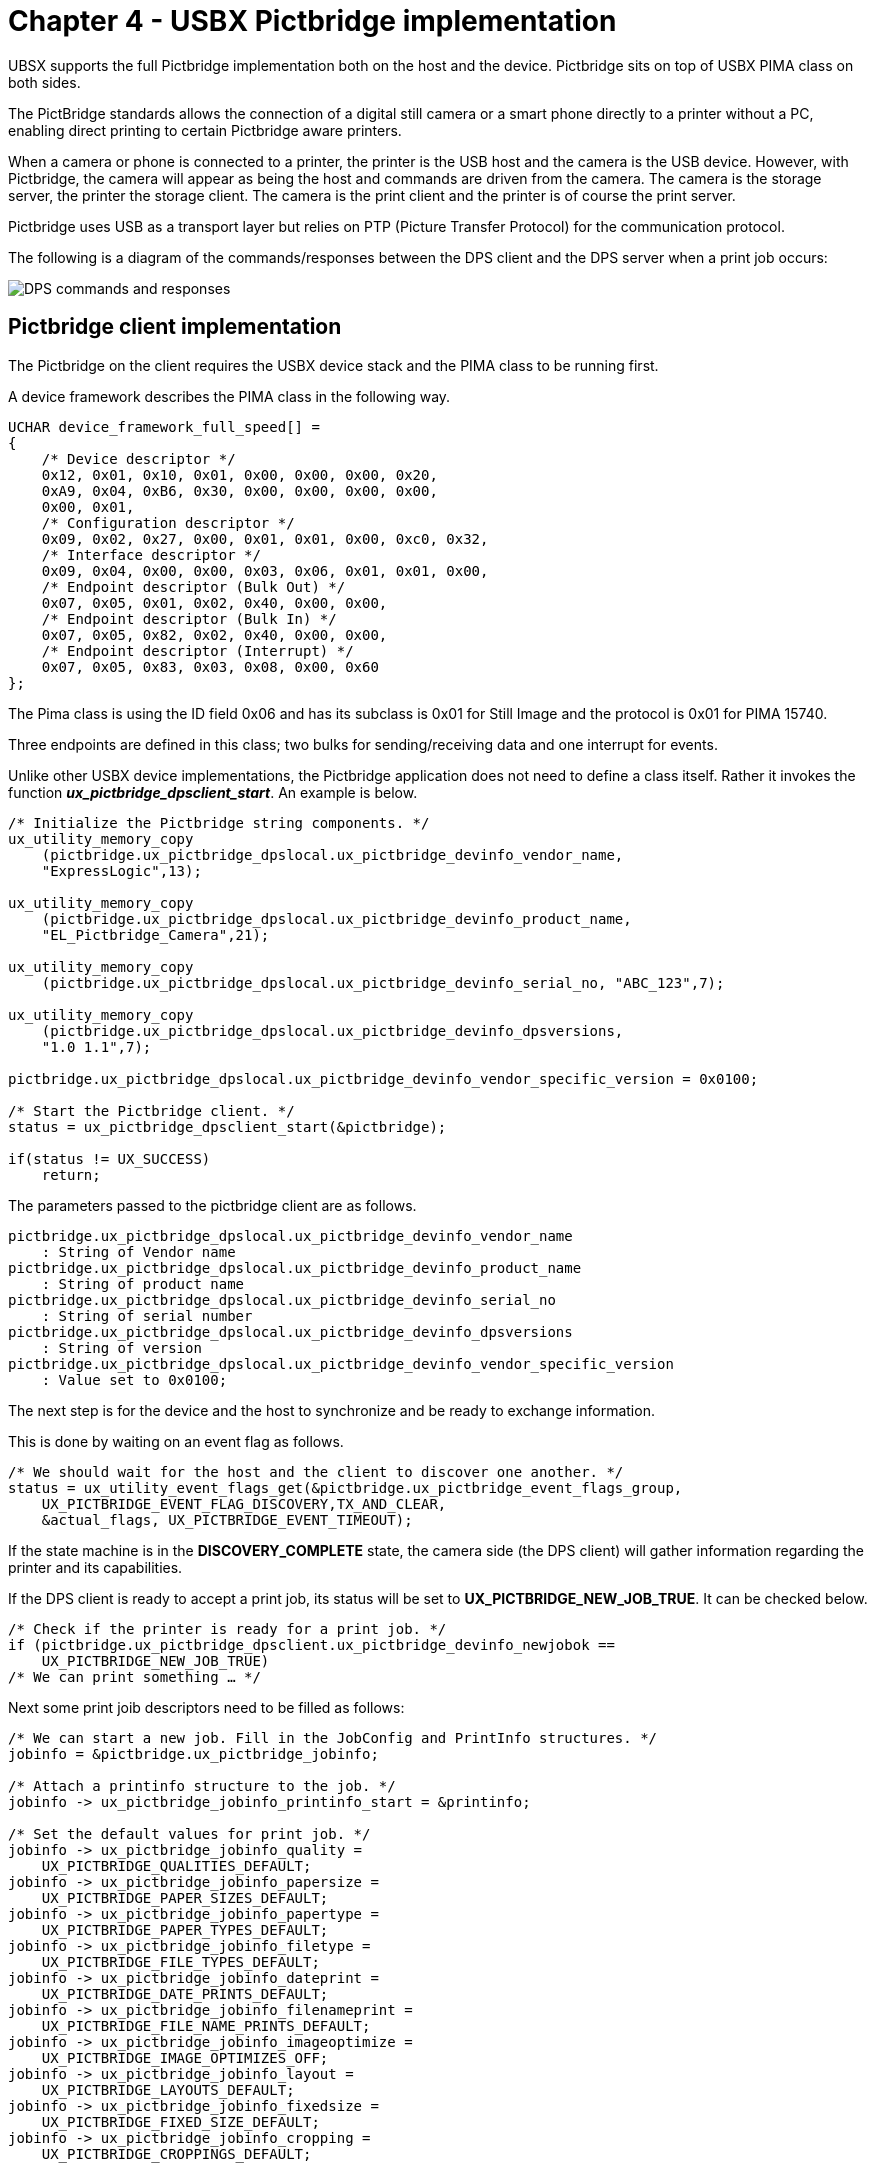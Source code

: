 ////

 Copyright (c) Microsoft
 Copyright (c) 2024-present Eclipse ThreadX contributors
 
 This program and the accompanying materials are made available 
 under the terms of the MIT license which is available at
 https://opensource.org/license/mit.
 
 SPDX-License-Identifier: MIT
 
 Contributors: 
     * Frédéric Desbiens - Initial AsciiDoc version.

////

= Chapter 4 - USBX Pictbridge implementation
:description: UBSX supports the full Pictbridge implementation both on the device and the host. Pictbridge sits on top of USBX PIMA class on both sides.

UBSX supports the full Pictbridge implementation both on the host and the device. Pictbridge sits on top of USBX PIMA class on both sides.

The PictBridge standards allows the connection of a digital still camera or a smart phone directly to a printer without a PC, enabling direct printing to certain Pictbridge aware printers.

When a camera or phone is connected to a printer, the printer is the USB host and the camera is the USB device. However, with Pictbridge, the camera will appear as being the host and commands are driven from the camera. The camera is the storage server, the printer the storage client. The camera is the print client and the printer is of course the print server.

Pictbridge uses USB as a transport layer but relies on PTP (Picture Transfer Protocol) for the communication protocol.

The following is a diagram of the commands/responses between the DPS client and the DPS server when a print job occurs:

image::./media/usbx-device-stack-supplemental/dps-client-server.png[DPS commands and responses]

== Pictbridge client implementation

The Pictbridge on the client requires the USBX device stack and the PIMA class to be running first.

A device framework describes the PIMA class in the following way.

[,C]
----
UCHAR device_framework_full_speed[] =
{
    /* Device descriptor */
    0x12, 0x01, 0x10, 0x01, 0x00, 0x00, 0x00, 0x20,
    0xA9, 0x04, 0xB6, 0x30, 0x00, 0x00, 0x00, 0x00,
    0x00, 0x01,
    /* Configuration descriptor */
    0x09, 0x02, 0x27, 0x00, 0x01, 0x01, 0x00, 0xc0, 0x32,
    /* Interface descriptor */
    0x09, 0x04, 0x00, 0x00, 0x03, 0x06, 0x01, 0x01, 0x00,
    /* Endpoint descriptor (Bulk Out) */
    0x07, 0x05, 0x01, 0x02, 0x40, 0x00, 0x00,
    /* Endpoint descriptor (Bulk In) */
    0x07, 0x05, 0x82, 0x02, 0x40, 0x00, 0x00,
    /* Endpoint descriptor (Interrupt) */
    0x07, 0x05, 0x83, 0x03, 0x08, 0x00, 0x60
};
----

The Pima class is using the ID field 0x06 and has its subclass is 0x01 for Still Image and the protocol is 0x01 for PIMA 15740.

Three endpoints are defined in this class; two bulks for sending/receiving data and one interrupt for events.

Unlike other USBX device implementations, the Pictbridge application does not need to define a class itself. Rather it invokes the function *_ux_pictbridge_dpsclient_start_*. An example is below.

[,C]
----
/* Initialize the Pictbridge string components. */
ux_utility_memory_copy
    (pictbridge.ux_pictbridge_dpslocal.ux_pictbridge_devinfo_vendor_name,
    "ExpressLogic",13);

ux_utility_memory_copy
    (pictbridge.ux_pictbridge_dpslocal.ux_pictbridge_devinfo_product_name,
    "EL_Pictbridge_Camera",21);

ux_utility_memory_copy
    (pictbridge.ux_pictbridge_dpslocal.ux_pictbridge_devinfo_serial_no, "ABC_123",7);

ux_utility_memory_copy
    (pictbridge.ux_pictbridge_dpslocal.ux_pictbridge_devinfo_dpsversions,
    "1.0 1.1",7);

pictbridge.ux_pictbridge_dpslocal.ux_pictbridge_devinfo_vendor_specific_version = 0x0100;

/* Start the Pictbridge client. */
status = ux_pictbridge_dpsclient_start(&pictbridge);

if(status != UX_SUCCESS)
    return;
----

The parameters passed to the pictbridge client are as follows.

[,C]
----
pictbridge.ux_pictbridge_dpslocal.ux_pictbridge_devinfo_vendor_name
    : String of Vendor name
pictbridge.ux_pictbridge_dpslocal.ux_pictbridge_devinfo_product_name
    : String of product name
pictbridge.ux_pictbridge_dpslocal.ux_pictbridge_devinfo_serial_no
    : String of serial number
pictbridge.ux_pictbridge_dpslocal.ux_pictbridge_devinfo_dpsversions
    : String of version
pictbridge.ux_pictbridge_dpslocal.ux_pictbridge_devinfo_vendor_specific_version
    : Value set to 0x0100;
----

The next step is for the device and the host to synchronize and be ready to exchange information.

This is done by waiting on an event flag as follows.

[,C]
----
/* We should wait for the host and the client to discover one another. */
status = ux_utility_event_flags_get(&pictbridge.ux_pictbridge_event_flags_group,
    UX_PICTBRIDGE_EVENT_FLAG_DISCOVERY,TX_AND_CLEAR,
    &actual_flags, UX_PICTBRIDGE_EVENT_TIMEOUT);
----

If the state machine is in the *DISCOVERY_COMPLETE* state, the camera side (the DPS client) will gather information regarding the printer and its capabilities.

If the DPS client is ready to accept a print job, its status will be set to *UX_PICTBRIDGE_NEW_JOB_TRUE*. It can be checked below.

[,C]
----
/* Check if the printer is ready for a print job. */
if (pictbridge.ux_pictbridge_dpsclient.ux_pictbridge_devinfo_newjobok ==
    UX_PICTBRIDGE_NEW_JOB_TRUE)
/* We can print something … */
----

Next some print joib descriptors need to be filled as follows:

[,C]
----
/* We can start a new job. Fill in the JobConfig and PrintInfo structures. */
jobinfo = &pictbridge.ux_pictbridge_jobinfo;

/* Attach a printinfo structure to the job. */
jobinfo -> ux_pictbridge_jobinfo_printinfo_start = &printinfo;

/* Set the default values for print job. */
jobinfo -> ux_pictbridge_jobinfo_quality =
    UX_PICTBRIDGE_QUALITIES_DEFAULT;
jobinfo -> ux_pictbridge_jobinfo_papersize =
    UX_PICTBRIDGE_PAPER_SIZES_DEFAULT;
jobinfo -> ux_pictbridge_jobinfo_papertype =
    UX_PICTBRIDGE_PAPER_TYPES_DEFAULT;
jobinfo -> ux_pictbridge_jobinfo_filetype =
    UX_PICTBRIDGE_FILE_TYPES_DEFAULT;
jobinfo -> ux_pictbridge_jobinfo_dateprint =
    UX_PICTBRIDGE_DATE_PRINTS_DEFAULT;
jobinfo -> ux_pictbridge_jobinfo_filenameprint =
    UX_PICTBRIDGE_FILE_NAME_PRINTS_DEFAULT;
jobinfo -> ux_pictbridge_jobinfo_imageoptimize =
    UX_PICTBRIDGE_IMAGE_OPTIMIZES_OFF;
jobinfo -> ux_pictbridge_jobinfo_layout =
    UX_PICTBRIDGE_LAYOUTS_DEFAULT;
jobinfo -> ux_pictbridge_jobinfo_fixedsize =
    UX_PICTBRIDGE_FIXED_SIZE_DEFAULT;
jobinfo -> ux_pictbridge_jobinfo_cropping =
    UX_PICTBRIDGE_CROPPINGS_DEFAULT;

/* Program the callback function for reading the object data. */
jobinfo -> ux_pictbridge_jobinfo_object_data_read =
    ux_demo_object_data_copy;

/* This is a demo, the fileID is hardwired (1 and 2 for scripts, 3 for photo to be printed. */
printinfo.ux_pictbridge_printinfo_fileid =
    UX_PICTBRIDGE_OBJECT_HANDLE_PRINT;
ux_utility_memory_copy(printinfo.ux_pictbridge_printinfo_filename,
    "Pictbridge demo file", 20);
ux_utility_memory_copy(printinfo.ux_pictbridge_printinfo_date, "01/01/2008",
    10);

/* Fill in the object info to be printed. First get the pointer to the object container in the job info structure. */
object = (UX_SLAVE_CLASS_PIMA_OBJECT *) jobinfo ->
    ux_pictbridge_jobinfo_object;

/* Store the object format: JPEG picture. */
object -> ux_device_class_pima_object_format = UX_DEVICE_CLASS_PIMA_OFC_EXIF_JPEG;
object -> ux_device_class_pima_object_compressed_size = IMAGE_LEN;
object -> ux_device_class_pima_object_offset = 0;
object -> ux_device_class_pima_object_handle_id =
    UX_PICTBRIDGE_OBJECT_HANDLE_PRINT;
object -> ux_device_class_pima_object_length = IMAGE_LEN;

/* File name is in Unicode. */
ux_utility_string_to_unicode("JPEG Image", object ->
    ux_device_class_pima_object_filename);

/* And start the job. */
status =ux_pictbridge_dpsclient_api_start_job(&pictbridge);
----

The Pictbridge client now has a print job to do and will fetch the image blocks at a time from the application through the callback defined in the field

[,C]
----
jobinfo -> ux_pictbridge_jobinfo_object_data_read
----

The prototype of that function is defined as:

== ux_pictbridge_jobinfo_object_data_read

Copying a block of data from user space for printing

=== Prototype

[,C]
----
UINT ux_pictbridge_jobinfo_object_data_read(
    UX_PICTBRIDGE *pictbridge,
    UCHAR *object_buffer,
    ULONG object_offset,
    ULONG object_length,
    ULONG *actual_length)
----

=== Description

This function is called when the DPS client needs to retrieve a data block to print to the target Pictbridge printer.

=== Parameters

* *pictbridge*: Pointer to the pictbridge class instance.
* *object_buffer*: Pointer to object buffer
* *object_offset*: Where we are starting to read the data block
* *object_length*: Length to be returned
* *actual_length*: Actual length returned

=== Return Value

* *UX_SUCCESS* (0x00) This operation was successful.
* *UX_ERROR* (0x01) The application could not retrieve data.

=== Example

[,C]
----
/* Copy the object data. */
UINT ux_demo_object_data_copy(
    UX_PICTBRIDGE *pictbridge,
    UCHAR *object_buffer,
    ULONG object_offset,
    ULONG object_length,
    ULONG *actual_length)
{
    /* Copy the demanded object data portion. */
    ux_utility_memory_copy(object_buffer, image + object_offset,
        object_length);
    /* Update the actual length. */
    *actual_length = object_length;
    /* We have copied the requested data. Return OK. */
    return(UX_SUCCESS);
}
----

== Pictbridge host implementation

The host implementation of Pictbridge is different from the client.

The first thing to do in a Pictbridge host environment is to register the Pima class as the example below shows:

[,C]
----
status = ux_host_stack_class_register(_ux_system_host_class_pima_name,
    ux_host_class_pima_entry);
if(status != UX_SUCCESS)
    return;
----

This class is the generic PTP layer sitting between the USB stack and the Pictbridge layer.

The next step is to initialize the Pictbridge default values for print services as follows:

|===
| Pictbridge field | Value

| DpsVersion[0]
| 0x00010000

| DpsVersion[1]
| 0x00010001

| DpsVersion[2]
| 0x00000000

| VendorSpecificVersion
| 0x00010000

| PrintServiceAvailable
| 0x30010000

| Qualities[0]
| UX_PICTBRIDGE_QUALITIES_DEFAULT

| Qualities[1]
| UX_PICTBRIDGE_QUALITIES_NORMAL

| Qualities[2]
| UX_PICTBRIDGE_QUALITIES_DRAFT

| Qualities[3]
| UX_PICTBRIDGE_QUALITIES_FINE

| PaperSizes[0]
| UX_PICTBRIDGE_PAPER_SIZES_DEFAULT

| PaperSizes[1]
| UX_PICTBRIDGE_PAPER_SIZES_4IX6I

| PaperSizes[2]
| UX_PICTBRIDGE_PAPER_SIZES_L

| PaperSizes[3]
| UX_PICTBRIDGE_PAPER_SIZES_2L

| PaperSizes[4]
| UX_PICTBRIDGE_PAPER_SIZES_LETTER

| PaperTypes[0]
| UX_PICTBRIDGE_PAPER_TYPES_DEFAULT

| PaperTypes[1]
| UX_PICTBRIDGE_PAPER_TYPES_PLAIN

| PaperTypes[2
| UX_PICTBRIDGE_PAPER_TYPES_PHOTO

| FileTypes[0]
| UX_PICTBRIDGE_FILE_TYPES_DEFAULT

| FileTypes[1]
| UX_PICTBRIDGE_FILE_TYPES_EXIF_JPEG

| FileTypes[2]
| UX_PICTBRIDGE_FILE_TYPES_JFIF

| FileTypes[3]
| UX_PICTBRIDGE_FILE_TYPES_DPOF

| DatePrints[0]
| UX_PICTBRIDGE_DATE_PRINTS_DEFAULT

| DatePrints[1]
| UX_PICTBRIDGE_DATE_PRINTS_OFF

| DatePrints[2]
| UX_PICTBRIDGE_DATE_PRINTS_ON

| FileNamePrints[0]
| UX_PICTBRIDGE_FILE_NAME_PRINTS_DEFAULT

| FileNamePrints[1]
| UX_PICTBRIDGE_FILE_NAME_PRINTS_OFF

| FileNamePrints[2]
| UX_PICTBRIDGE_FILE_NAME_PRINTS_ON

| ImageOptimizes[0]
| UX_PICTBRIDGE_IMAGE_OPTIMIZES_DEFAULT

| ImageOptimizes[1]
| UX_PICTBRIDGE_IMAGE_OPTIMIZES_OFF

| ImageOptimizes[2]
| UX_PICTBRIDGE_IMAGE_OPTIMIZES_ON

| Layouts[0]
| UX_PICTBRIDGE_LAYOUTS_DEFAULT

| Layouts[1]
| UX_PICTBRIDGE_LAYOUTS_1_UP_BORDER

| Layouts[2]
| UX_PICTBRIDGE_LAYOUTS_INDEX_PRINT

| Layouts[3]
| UX_PICTBRIDGE_LAYOUTS_1_UP_BORDERLESS

| FixedSizes[0]
| UX_PICTBRIDGE_FIXED_SIZE_DEFAULT

| FixedSizes[1]
| UX_PICTBRIDGE_FIXED_SIZE_35IX5I

| FixedSizes[2]
| UX_PICTBRIDGE_FIXED_SIZE_4IX6I

| FixedSizes[3]
| UX_PICTBRIDGE_FIXED_SIZE_5IX7I

| FixedSizes[4]
| UX_PICTBRIDGE_FIXED_SIZE_7CMX10CM

| FixedSizes[5]
| UX_PICTBRIDGE_FIXED_SIZE_LETTER

| FixedSizes[6]
| UX_PICTBRIDGE_FIXED_SIZE_A4

| Croppings[0]
| UX_PICTBRIDGE_CROPPINGS_DEFAULT

| Croppings[1]
| UX_PICTBRIDGE_CROPPINGS_OFF

| Croppings[2]
| UX_PICTBRIDGE_CROPPINGS_ON
|===

The state machine of the DPS host will be set to Idle and ready to accept a new print job.

The host portion of Pictbridge can now be started as the example below shows:

[,C]
----
/* Activate the pictbridge dpshost. */
status = ux_pictbridge_dpshost_start(&pictbridge, pima);

if (status != UX_SUCCESS)
    return;
----

The Pictbridge host function requires a callback when data is ready to be printed. This is accomplished by passing a function pointer in the pictbridge host structure as follows.

[,C]
----
/* Set a callback when an object is being received. */
pictbridge.ux_pictbridge_application_object_data_write =
    tx_demo_object_data_write;
----

This function has the following properties.

== ux_pictbridge_application_object_data_write

Writing a block of data for printing

=== Prototype

[,C]
----
UINT ux_pictbridge_application_object_data_write(
    UX_PICTBRIDGE *pictbridge,
    UCHAR *object_buffer,
    ULONG offset,
    ULONG total_length,
    ULONG length);
----

=== Description

This function is called when the DPS server needs to retrieve a data block from the DPS client to print to the local printer.

=== Parameters

* *pictbridge*: Pointer to the pictbridge class instance.
* *object_buffer*: Pointer to object buffer
* *object_offset*: Where we are starting to read the data block
* *total_length*: Entire length of object
* *length*: Length of this buffer

=== Return Value

* *UX_SUCCESS* (0x00) This operation was successful.
* *UX_ERROR* (0x01) The application could not print data.

=== Example

[,C]
----
/* Copy the object data. */
UINT tx_demo_object_data_write(UX_PICTBRIDGE *pictbridge,
    UCHAR *object_buffer, ULONG offset, ULONG total_length, ULONG length);
{
    UINT status;
    /* Send the data to the local printer. */
    status = local_printer_data_send(object_buffer, length);

    /* We have printed the requested data. Return status. */
    return(status);
}
----
